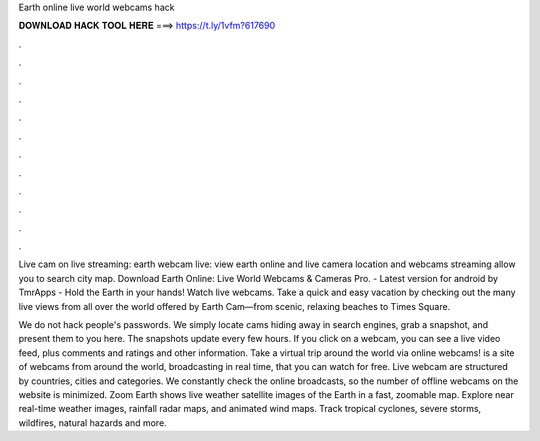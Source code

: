 Earth online live world webcams hack



𝐃𝐎𝐖𝐍𝐋𝐎𝐀𝐃 𝐇𝐀𝐂𝐊 𝐓𝐎𝐎𝐋 𝐇𝐄𝐑𝐄 ===> https://t.ly/1vfm?617690



.



.



.



.



.



.



.



.



.



.



.



.

Live cam on live streaming: earth webcam live: view earth online and live camera location and webcams streaming allow you to search city map. Download Earth Online: Live World Webcams & Cameras Pro. - Latest version for android by TmrApps - Hold the Earth in your hands! Watch live webcams. Take a quick and easy vacation by checking out the many live views from all over the world offered by Earth Cam—from scenic, relaxing beaches to Times Square.

We do not hack people's passwords. We simply locate cams hiding away in search engines, grab a snapshot, and present them to you here. The snapshots update every few hours. If you click on a webcam, you can see a live video feed, plus comments and ratings and other information. Take a virtual trip around the world via online webcams!  is a site of webcams from around the world, broadcasting in real time, that you can watch for free. Live webcam are structured by countries, cities and categories. We constantly check the online broadcasts, so the number of offline webcams on the website is minimized. Zoom Earth shows live weather satellite images of the Earth in a fast, zoomable map. Explore near real-time weather images, rainfall radar maps, and animated wind maps. Track tropical cyclones, severe storms, wildfires, natural hazards and more.
